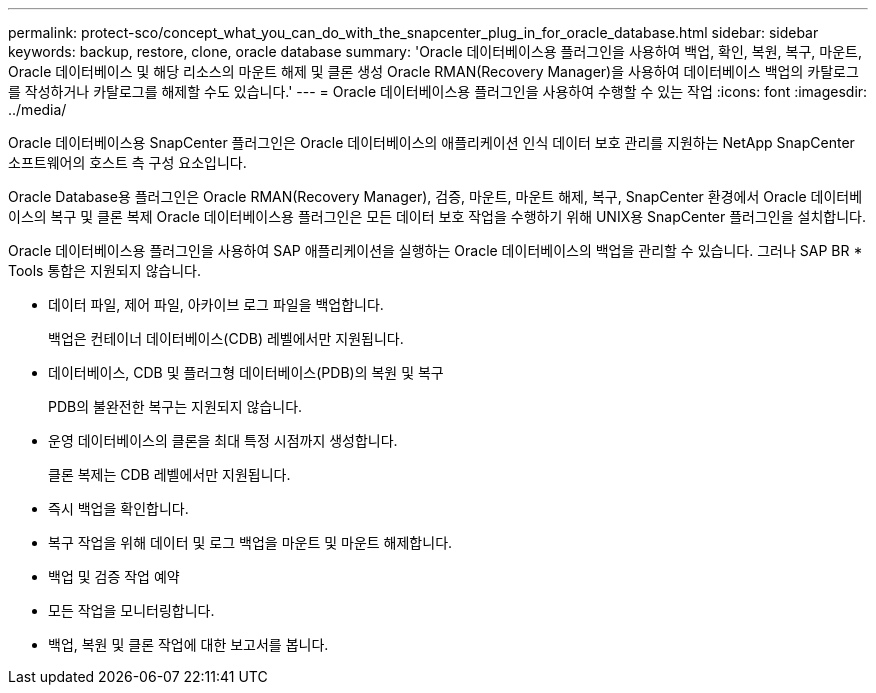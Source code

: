 ---
permalink: protect-sco/concept_what_you_can_do_with_the_snapcenter_plug_in_for_oracle_database.html 
sidebar: sidebar 
keywords: backup, restore, clone, oracle database 
summary: 'Oracle 데이터베이스용 플러그인을 사용하여 백업, 확인, 복원, 복구, 마운트, Oracle 데이터베이스 및 해당 리소스의 마운트 해제 및 클론 생성 Oracle RMAN(Recovery Manager)을 사용하여 데이터베이스 백업의 카탈로그를 작성하거나 카탈로그를 해제할 수도 있습니다.' 
---
= Oracle 데이터베이스용 플러그인을 사용하여 수행할 수 있는 작업
:icons: font
:imagesdir: ../media/


[role="lead"]
Oracle 데이터베이스용 SnapCenter 플러그인은 Oracle 데이터베이스의 애플리케이션 인식 데이터 보호 관리를 지원하는 NetApp SnapCenter 소프트웨어의 호스트 측 구성 요소입니다.

Oracle Database용 플러그인은 Oracle RMAN(Recovery Manager), 검증, 마운트, 마운트 해제, 복구, SnapCenter 환경에서 Oracle 데이터베이스의 복구 및 클론 복제 Oracle 데이터베이스용 플러그인은 모든 데이터 보호 작업을 수행하기 위해 UNIX용 SnapCenter 플러그인을 설치합니다.

Oracle 데이터베이스용 플러그인을 사용하여 SAP 애플리케이션을 실행하는 Oracle 데이터베이스의 백업을 관리할 수 있습니다. 그러나 SAP BR * Tools 통합은 지원되지 않습니다.

* 데이터 파일, 제어 파일, 아카이브 로그 파일을 백업합니다.
+
백업은 컨테이너 데이터베이스(CDB) 레벨에서만 지원됩니다.

* 데이터베이스, CDB 및 플러그형 데이터베이스(PDB)의 복원 및 복구
+
PDB의 불완전한 복구는 지원되지 않습니다.

* 운영 데이터베이스의 클론을 최대 특정 시점까지 생성합니다.
+
클론 복제는 CDB 레벨에서만 지원됩니다.

* 즉시 백업을 확인합니다.
* 복구 작업을 위해 데이터 및 로그 백업을 마운트 및 마운트 해제합니다.
* 백업 및 검증 작업 예약
* 모든 작업을 모니터링합니다.
* 백업, 복원 및 클론 작업에 대한 보고서를 봅니다.

